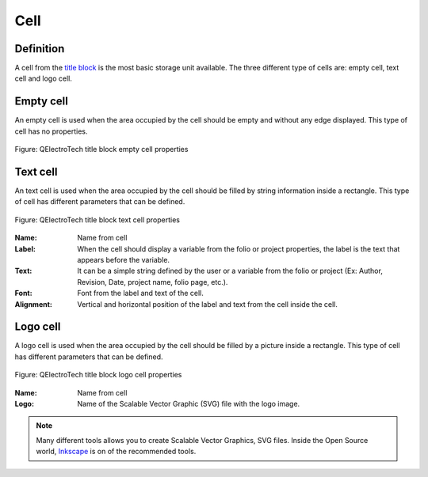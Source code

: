 .. _folio/title_block/elements/cell:

====
Cell
====

Definition
~~~~~~~~~~

A cell from the `title block`_ is the most basic storage unit available. The three different 
type of cells are: empty cell, text cell and logo cell.

Empty cell
~~~~~~~~~~

An empty cell is used when the area occupied by the cell should be empty and without any edge displayed. 
This type of cell has no properties. 

.. figure:: /_external/_images/en/qet_title//qet_title_block_cell_empty_prop.png
   :align: center

   Figure: QElectroTech title block empty cell properties


Text cell
~~~~~~~~~~

An text cell is used when the area occupied by the cell should be filled by string information inside 
a rectangle. This type of cell has different parameters that can be defined.

.. figure:: /_external/_images/en/qet_title//qet_title_block_cell_text_prop.png
   :align: center

   Figure: QElectroTech title block text cell properties

:Name:

    Name from cell

:Label:

    When the cell should display a variable from the folio or project properties, the label is the text that appears before the variable.

:Text:

    It can be a simple string defined by the user or a variable from the folio or project (Ex: Author, Revision, Date, project name, folio page, etc.).

:Font:

    Font from the label and text of the cell.

:Alignment:

    Vertical and horizontal position of the label and text from the cell inside the cell.

Logo cell
~~~~~~~~~~

A logo cell is used when the area occupied by the cell should be filled by a picture inside a rectangle. 
This type of cell has different parameters that can be defined.

.. figure:: /_external/_images/en/qet_title//qet_title_block_cell_logo_prop.png
   :align: center

   Figure: QElectroTech title block logo cell properties

:Name:

    Name from cell

:Logo:

    Name of the Scalable Vector Graphic (SVG) file with the logo image.

.. note::

    Many different tools allows you to create Scalable Vector Graphics, SVG files. Inside the 
    Open Source world, `Inkscape`_ is on of the recommended tools.

.. _Inkscape: https://inkscape.org/

.. _title block: ../../../folio/title_block/index.html
.. _title block editor: ../../../folio/title_block/title_block_editor/index.html